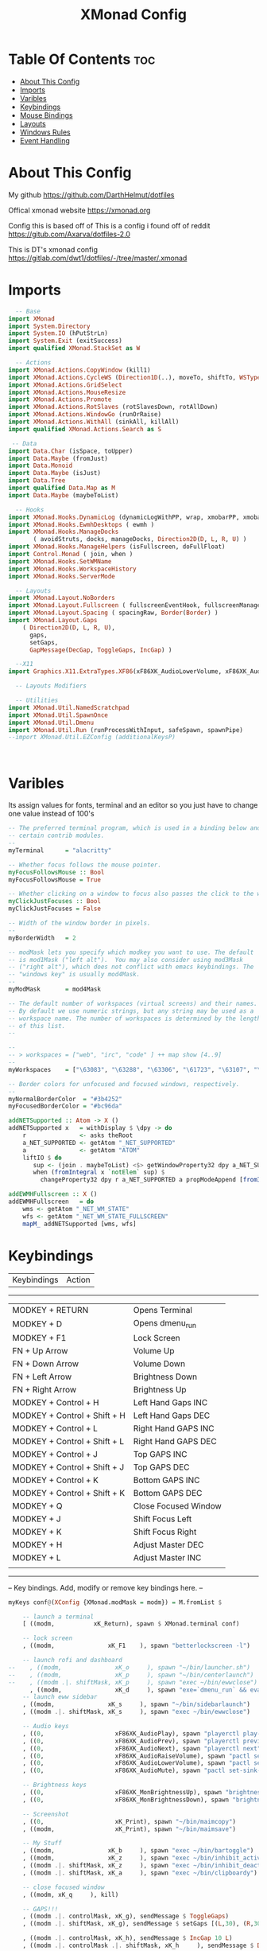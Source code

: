 #+TITLE: XMonad Config
#+PROPERTY: header-args :tangle xmonad.hs
#+STARTUP: showeverything

* Table Of Contents :toc:
- [[#about-this-config][About This Config]]
- [[#imports][Imports]]
- [[#varibles][Varibles]]
- [[#keybindings][Keybindings]]
- [[#mouse-bindings][Mouse Bindings]]
- [[#layouts][Layouts]]
- [[#windows-rules][Windows Rules]]
- [[#event-handling][Event Handling]]

* About This Config
#+CAPTION: XMonad Scrot
#+ATTR_HTML: :alt XMonad Scrot :title XMonad Scrot :align left
My github
https://github.com/DarthHelmut/dotfiles


Offical xmonad website
https://xmonad.org


Config this is based off of
This is a config i found off of reddit
https://gitub.com/Axarva/dotfiles-2.0

This is DT's xmonad config
https://gitlab.com/dwt1/dotfiles/-/tree/master/.xmonad



* Imports
#+BEGIN_SRC haskell
  -- Base
import XMonad
import System.Directory
import System.IO (hPutStrLn)
import System.Exit (exitSuccess)
import qualified XMonad.StackSet as W

  -- Actions
import XMonad.Actions.CopyWindow (kill1)
import XMonad.Actions.CycleWS (Direction1D(..), moveTo, shiftTo, WSType(..), nextScreen, prevScreen)
import XMonad.Actions.GridSelect
import XMonad.Actions.MouseResize
import XMonad.Actions.Promote
import XMonad.Actions.RotSlaves (rotSlavesDown, rotAllDown)
import XMonad.Actions.WindowGo (runOrRaise)
import XMonad.Actions.WithAll (sinkAll, killAll)
import qualified XMonad.Actions.Search as S

 -- Data
import Data.Char (isSpace, toUpper)
import Data.Maybe (fromJust)
import Data.Monoid
import Data.Maybe (isJust)
import Data.Tree
import qualified Data.Map as M
import Data.Maybe (maybeToList)

  -- Hooks
import XMonad.Hooks.DynamicLog (dynamicLogWithPP, wrap, xmobarPP, xmobarColor, shorten, PP(..))
import XMonad.Hooks.EwmhDesktops ( ewmh )
import XMonad.Hooks.ManageDocks
       ( avoidStruts, docks, manageDocks, Direction2D(D, L, R, U) )
import XMonad.Hooks.ManageHelpers (isFullscreen, doFullFloat)
import Control.Monad ( join, when )
import XMonad.Hooks.SetWMName
import XMonad.Hooks.WorkspaceHistory
import XMonad.Hooks.ServerMode

  -- Layouts
import XMonad.Layout.NoBorders
import XMonad.Layout.Fullscreen ( fullscreenEventHook, fullscreenManageHook, fullscreenSupport, fullscreenFull )
import XMonad.Layout.Spacing ( spacingRaw, Border(Border) )
import XMonad.Layout.Gaps
    ( Direction2D(D, L, R, U),
      gaps,
      setGaps,
      GapMessage(DecGap, ToggleGaps, IncGap) )

  --X11
import Graphics.X11.ExtraTypes.XF86(xF86XK_AudioLowerVolume, xF86XK_AudioRaiseVolume, xF86XK_AudioMute,    xF86XK_MonBrightnessDown, xF86XK_MonBrightnessUp, xF86XK_AudioPlay, xF86XK_AudioPrev, xF86XK_AudioNext)

  -- Layouts Modifiers

  -- Utilities
import XMonad.Util.NamedScratchpad
import XMonad.Util.SpawnOnce
import XMonad.Util.Dmenu
import XMonad.Util.Run (runProcessWithInput, safeSpawn, spawnPipe)
--import XMonad.Util.EZConfig (additionalKeysP)



#+END_SRC

* Varibles
Its assign values for fonts, terminal and an editor so you just have to change one value instead of 100's

#+BEGIN_SRC haskell
-- The preferred terminal program, which is used in a binding below and by
-- certain contrib modules.
--
myTerminal      = "alacritty"

-- Whether focus follows the mouse pointer.
myFocusFollowsMouse :: Bool
myFocusFollowsMouse = True

-- Whether clicking on a window to focus also passes the click to the window
myClickJustFocuses :: Bool
myClickJustFocuses = False

-- Width of the window border in pixels.
--
myBorderWidth   = 2

-- modMask lets you specify which modkey you want to use. The default
-- is mod1Mask ("left alt").  You may also consider using mod3Mask
-- ("right alt"), which does not conflict with emacs keybindings. The
-- "windows key" is usually mod4Mask.
--
myModMask       = mod4Mask

-- The default number of workspaces (virtual screens) and their names.
-- By default we use numeric strings, but any string may be used as a
-- workspace name. The number of workspaces is determined by the length
-- of this list.
--

--
-- > workspaces = ["web", "irc", "code" ] ++ map show [4..9]
--
myWorkspaces    = ["\63083", "\63288", "\63306", "\61723", "\63107", "\63601", "\63391", "\61713", "\61884"]

-- Border colors for unfocused and focused windows, respectively.
--
myNormalBorderColor  = "#3b4252"
myFocusedBorderColor = "#bc96da"

addNETSupported :: Atom -> X ()
addNETSupported x   = withDisplay $ \dpy -> do
    r               <- asks theRoot
    a_NET_SUPPORTED <- getAtom "_NET_SUPPORTED"
    a               <- getAtom "ATOM"
    liftIO $ do
       sup <- (join . maybeToList) <$> getWindowProperty32 dpy a_NET_SUPPORTED r
       when (fromIntegral x `notElem` sup) $
         changeProperty32 dpy r a_NET_SUPPORTED a propModeAppend [fromIntegral x]

addEWMHFullscreen :: X ()
addEWMHFullscreen   = do
    wms <- getAtom "_NET_WM_STATE"
    wfs <- getAtom "_NET_WM_STATE_FULLSCREEN"
    mapM_ addNETSupported [wms, wfs]

#+END_SRC


* Keybindings
| Keybindings     | Action         |
------------------------------------
| MODKEY + RETURN              | Opens Terminal       |
| MODKEY + D                   | Opens dmenu_run      |
| MODKEY + F1                  | Lock Screen          |
| FN     + Up Arrow            | Volume Up            |
| FN     + Down Arrow          | Volume Down          |
| FN     + Left Arrow          | Brightness Down      |
| FN     + Right Arrow         | Brightness Up        |
| MODKEY + Control + H         | Left Hand Gaps INC   |
| MODKEY + Control + Shift + H | Left Hand Gaps DEC   |
| MODKEY + Control + L         | Right Hand GAPS INC  |
| MODKEY + Control + Shift + L | Right Hand GAPS DEC  |
| MODKEY + Control + J         | Top GAPS INC         |
| MODKEY + Control + Shift + J | Top GAPS DEC         |
| MODKEY + Control + K         | Bottom GAPS INC      |
| MODKEY + Control + Shift + K | Bottom GAPS DEC      |
| MODKEY + Q                   | Close Focused Window |
| MODKEY + J                   | Shift Focus Left     |
| MODKEY + K                   | Shift Focus Right    |
| MODKEY + H                   | Adjust Master DEC    |
| MODKEY + L                   | Adjust Master INC    |
|                              |                      |
------------------------------------------------------------------------
-- Key bindings. Add, modify or remove key bindings here.
--
#+BEGIN_SRC haskell
myKeys conf@(XConfig {XMonad.modMask = modm}) = M.fromList $

    -- launch a terminal
    [ ((modm,		    xK_Return), spawn $ XMonad.terminal conf)

    -- lock screen
    , ((modm,               xK_F1    ), spawn "betterlockscreen -l")

    -- launch rofi and dashboard
--    , ((modm,               xK_o     ), spawn "~/bin/launcher.sh")
--    , ((modm,               xK_p     ), spawn "~/bin/centerlaunch")
--    , ((modm .|. shiftMask, xK_p     ), spawn "exec ~/bin/ewwclose")
      , ((modm,               xK_d     ), spawn "exe=`dmenu_run` && eval \"exec $exe\"")
    -- launch eww sidebar
    , ((modm,               xK_s     ), spawn "~/bin/sidebarlaunch")
    , ((modm .|. shiftMask, xK_s     ), spawn "exec ~/bin/ewwclose")

    -- Audio keys
    , ((0,                    xF86XK_AudioPlay), spawn "playerctl play-pause")
    , ((0,                    xF86XK_AudioPrev), spawn "playerctl previous")
    , ((0,                    xF86XK_AudioNext), spawn "playerctl next")
    , ((0,                    xF86XK_AudioRaiseVolume), spawn "pactl set-sink-volume 0 +5%")
    , ((0,                    xF86XK_AudioLowerVolume), spawn "pactl set-sink-volume 0 -5%")
    , ((0,                    xF86XK_AudioMute), spawn "pactl set-sink-mute 0 toggle")

    -- Brightness keys
    , ((0,                    xF86XK_MonBrightnessUp), spawn "brightnessctl s +10%")
    , ((0,                    xF86XK_MonBrightnessDown), spawn "brightnessctl s 10-%")
 
    -- Screenshot
    , ((0,                    xK_Print), spawn "~/bin/maimcopy")
    , ((modm,                 xK_Print), spawn "~/bin/maimsave")

    -- My Stuff
    , ((modm,               xK_b     ), spawn "exec ~/bin/bartoggle")
    , ((modm,               xK_z     ), spawn "exec ~/bin/inhibit_activate")
    , ((modm .|. shiftMask, xK_z     ), spawn "exec ~/bin/inhibit_deactivate")
    , ((modm .|. shiftMask, xK_a     ), spawn "exec ~/bin/clipboardy")

    -- close focused window
    , ((modm, xK_q     ), kill)

    -- GAPS!!!
    , ((modm .|. controlMask, xK_g), sendMessage $ ToggleGaps)               -- toggle all gaps
    , ((modm .|. shiftMask, xK_g), sendMessage $ setGaps [(L,30), (R,30), (U,40), (D,60)]) -- reset the GapSpec
    
    , ((modm .|. controlMask, xK_h), sendMessage $ IncGap 10 L)              -- increment the left-hand gap
    , ((modm .|. controlMask .|. shiftMask, xK_h     ), sendMessage $ DecGap 10 L)           -- decrement the left-hand gap
    
    , ((modm .|. controlMask, xK_j), sendMessage $ IncGap 10 U)              -- increment the top gap
    , ((modm .|. controlMask .|. shiftMask, xK_j     ), sendMessage $ DecGap 10 U)           -- decrement the top gap
    
    , ((modm .|. controlMask, xK_k), sendMessage $ IncGap 10 D)              -- increment the bottom gap
    , ((modm .|. controlMask .|. shiftMask, xK_k     ), sendMessage $ DecGap 10 D)           -- decrement the bottom gap

    , ((modm .|. controlMask, xK_l), sendMessage $ IncGap 10 R)              -- increment the right-hand gap
    , ((modm .|. controlMask .|. shiftMask, xK_l     ), sendMessage $ DecGap 10 R)           -- decrement the right-hand gap

     -- Rotate through the available layout algorithms
    , ((modm,               xK_space ), sendMessage NextLayout)

    --  Reset the layouts on the current workspace to default
    , ((modm .|. shiftMask, xK_space ), setLayout $ XMonad.layoutHook conf)

    -- Resize viewed windows to the correct size
    , ((modm,               xK_n     ), refresh)

    -- Move focus to the next window
    , ((modm,               xK_Tab   ), windows W.focusDown)

    -- Move focus to the next window
    , ((modm,               xK_j     ), windows W.focusDown)

    -- Move focus to the previous window
    , ((modm,               xK_k     ), windows W.focusUp  )

    -- Move focus to the master window
    , ((modm,               xK_m     ), windows W.focusMaster  )

    -- Swap the focused window and the master window
    , ((modm .|. shiftMask, xK_Return), windows W.swapMaster)

    -- Swap the focused window with the next window
    , ((modm .|. shiftMask, xK_j     ), windows W.swapDown  )

    -- Swap the focused window with the previous window
    , ((modm .|. shiftMask, xK_k     ), windows W.swapUp    )

    -- Shrink the master area
    , ((modm,               xK_h     ), sendMessage Shrink)

    -- Expand the master area
    , ((modm,               xK_l     ), sendMessage Expand)

    -- Push window back into tiling
    , ((modm,               xK_t     ), withFocused $ windows . W.sink)

    -- Increment the number of windows in the master area
    , ((modm              , xK_comma ), sendMessage (IncMasterN 1))

    -- Deincrement the number of windows in the master area
    , ((modm              , xK_period), sendMessage (IncMasterN (-1)))

    -- Toggle the status bar gap
    -- Use this binding with avoidStruts from Hooks.ManageDocks.
    -- See also the statusBar function from Hooks.DynamicLog.
    --
    -- , ((modm              , xK_b     ), sendMessage ToggleStruts)

    -- Quit xmonad
    , ((modm .|. shiftMask, xK_c     ), spawn "~/bin/powermenu.sh")

    -- Restart xmonad
    , ((modm              , xK_c     ), spawn "xmonad --recompile; xmonad --restart")

    -- Run xmessage with a summary of the default keybindings (useful for beginners)
    , ((modm .|. shiftMask, xK_slash ), spawn ("echo \"" ++ help ++ "\" | xmessage -file -"))
    ]
    ++

    --
    -- mod-[1..9], Switch to workspace N
    -- mod-shift-[1..9], Move client to workspace N
    --
    [((m .|. modm, k), windows $ f i)
        | (i, k) <- zip (XMonad.workspaces conf) [xK_1 .. xK_9]
        , (f, m) <- [(W.greedyView, 0), (W.shift, shiftMask)]]
    ++

    --
    -- mod-{w,e,r}, Switch to physical/Xinerama screens 1, 2, or 3
    -- mod-shift-{w,e,r}, Move client to screen 1, 2, or 3
    --
    [((m .|. modm, key), screenWorkspace sc >>= flip whenJust (windows . f))
        | (key, sc) <- zip [xK_w, xK_e, xK_r] [0..]
        , (f, m) <- [(W.view, 0), (W.shift, shiftMask)]]

#+END_SRC


* Mouse Bindings

#+BEGIN_SRC haskell
-- Mouse bindings: default actions bound to mouse events
--
myMouseBindings (XConfig {XMonad.modMask = modm}) = M.fromList $

    -- mod-button1, Set the window to floating mode and move by dragging
    [ ((modm, button1), (\w -> focus w >> mouseMoveWindow w
                                       >> windows W.shiftMaster))

    -- mod-button2, Raise the window to the top of the stack
    , ((modm, button2), (\w -> focus w >> windows W.shiftMaster))

    -- mod-button3, Set the window to floating mode and resize by dragging
    , ((modm, button3), (\w -> focus w >> mouseResizeWindow w
                                       >> windows W.shiftMaster))

    -- you may also bind events to the mouse scroll wheel (button4 and button5)
    ]
#+END_SRC
------------------------------------------------------------------------

* Layouts
#+BEGIN_SRC haskell
-- Layouts:

-- You can specify and transform your layouts by modifying these values.
-- If you change layout bindings be sure to use 'mod-shift-space' after
-- restarting (with 'mod-q') to reset your layout state to the new
-- defaults, as xmonad preserves your old layout settings by default.
--
-- The available layouts.  Note that each layout is separated by |||,
-- which denotes layout choice.
--
myLayout = avoidStruts(tiled ||| Mirror tiled ||| Full)
  where
     -- default tiling algorithm partitions the screen into two panes
     tiled   = Tall nmaster delta ratio

     -- The default number of windows in the master pane
     nmaster = 1

     -- Default proportion of screen occupied by master pane
     ratio   = 1/2

     -- Percent of screen to increment by when resizing panes
     delta   = 3/100
#+END_SRC

* Windows Rules
#+BEGIN_SRC haskell
------------------------------------------------------------------------
-- Window rules:

-- Execute arbitrary actions and WindowSet manipulations when managing
-- a new window. You can use this to, for example, always float a
-- particular program, or have a client always appear on a particular
-- workspace.
--
-- To find the property name associated with a program, use
-- > xprop | grep WM_CLASS
-- and click on the client you're interested in.
--
-- To match on the WM_NAME, you can use 'title' in the same way that
-- 'className' and 'resource' are used below.
--
myManageHook = fullscreenManageHook <+> manageDocks <+> composeAll
    [ className =? "MPlayer"        --> doFloat
    , className =? "Gimp"           --> doFloat
    , resource  =? "desktop_window" --> doIgnore
    , resource  =? "kdesktop"       --> doIgnore
    , isFullscreen --> doFullFloat
                                 ]
#+END_SRC

* Event Handling
#+BEGIN_SRC haskell
------------------------------------------------------------------------
-- Event handling

-- * EwmhDesktops users should change this to ewmhDesktopsEventHook
--
-- Defines a custom handler function for X Events. The function should
-- return (All True) if the default handler is to be run afterwards. To
-- combine event hooks use mappend or mconcat from Data.Monoid.
--
myEventHook = mempty


------------------------------------------------------------------------
-- Status bars and logging

-- Perform an arbitrary action on each internal state change or X event.
-- See the 'XMonad.Hooks.DynamicLog' extension for examples.
--
myLogHook = return ()

------------------------------------------------------------------------
-- Startup hook

-- Perform an arbitrary action each time xmonad starts or is restarted
-- with mod-q.  Used by, e.g., XMonad.Layout.PerWorkspace to initialize
-- per-workspace layout choices.
--
-- By default, do nothing.
myStartupHook = do
  spawnOnce "exec ~/bin/bartoggle"
  spawnOnce "exec ~/bin/eww daemon"
  spawn "xsetroot -cursor_name left_ptr"
  spawn "exec ~/bin/lock.sh"
  spawnOnce "feh --bg-scale ~/wallpapers/yosemite-lowpoly.jpg"
  spawnOnce "picom -f"
  spawnOnce "greenclip daemon"
  spawnOnce "dunst"

------------------------------------------------------------------------
-- Now run xmonad with all the defaults we set up.

-- Run xmonad with the settings you specify. No need to modify this.
--
main = xmonad $ fullscreenSupport $ docks $ ewmh defaults

-- A structure containing your configuration settings, overriding
-- fields in the default config. Any you don't override, will
-- use the defaults defined in xmonad/XMonad/Config.hs
--
-- No need to modify this.
--
defaults = def {
      -- simple stuff
        terminal           = myTerminal,
        focusFollowsMouse  = myFocusFollowsMouse,
        clickJustFocuses   = myClickJustFocuses,
        borderWidth        = myBorderWidth,
        modMask            = myModMask,
        workspaces         = myWorkspaces,
        normalBorderColor  = myNormalBorderColor,
        focusedBorderColor = myFocusedBorderColor,

      -- key bindings
        keys               = myKeys,
        mouseBindings      = myMouseBindings,

      -- hooks, layouts
        manageHook = myManageHook, 
        layoutHook = gaps [(L,30), (R,30), (U,40), (D,60)] $ spacingRaw True (Border 10 10 10 10) True (Border 10 10 10 10) True $ smartBorders $ myLayout,
        handleEventHook    = myEventHook,
        logHook            = myLogHook,
        startupHook        = myStartupHook >> addEWMHFullscreen
    }

-- | Finally, a copy of the default bindings in simple textual tabular format.
help :: String
help = unlines ["The default modifier key is 'super'. Default keybindings:",
    "",
    "-- launching and killing programs",
    "mod-Shift-Enter  Launch xterminal",
    "mod-p            Launch dmenu",
    "mod-Shift-p      Launch gmrun",
    "mod-Shift-c      Close/kill the focused window",
    "mod-Space        Rotate through the available layout algorithms",
    "mod-Shift-Space  Reset the layouts on the current workSpace to default",
    "mod-n            Resize/refresh viewed windows to the correct size",
    "",
    "-- move focus up or down the window stack",
    "mod-Tab        Move focus to the next window",
    "mod-Shift-Tab  Move focus to the previous window",
    "mod-j          Move focus to the next window",
    "mod-k          Move focus to the previous window",
    "mod-m          Move focus to the master window",
    "",
    "-- modifying the window order",
    "mod-Return   Swap the focused window and the master window",
    "mod-Shift-j  Swap the focused window with the next window",
    "mod-Shift-k  Swap the focused window with the previous window",
    "",
    "-- resizing the master/slave ratio",
    "mod-h  Shrink the master area",
    "mod-l  Expand the master area",
    "",
    "-- floating layer support",
    "mod-t  Push window back into tiling; unfloat and re-tile it",
    "",
    "-- increase or decrease number of windows in the master area",
    "mod-comma  (mod-,)   Increment the number of windows in the master area",
    "mod-period (mod-.)   Deincrement the number of windows in the master area",
    "",
    "-- quit, or restart",
    "mod-Shift-q  Quit xmonad",
    "mod-q        Restart xmonad",
    "mod-[1..9]   Switch to workSpace N",
    "",
    "-- Workspaces & screens",
    "mod-Shift-[1..9]   Move client to workspace N",
    "mod-{w,e,r}        Switch to physical/Xinerama screens 1, 2, or 3",
    "mod-Shift-{w,e,r}  Move client to screen 1, 2, or 3",
    "",
    "-- Mouse bindings: default actions bound to mouse events",
    "mod-button1  Set the window to floating mode and move by dragging",
    "mod-button2  Raise the window to the top of the stack",
    "mod-button3  Set the window to floating mode and resize by dragging"]
#+END_SRC
